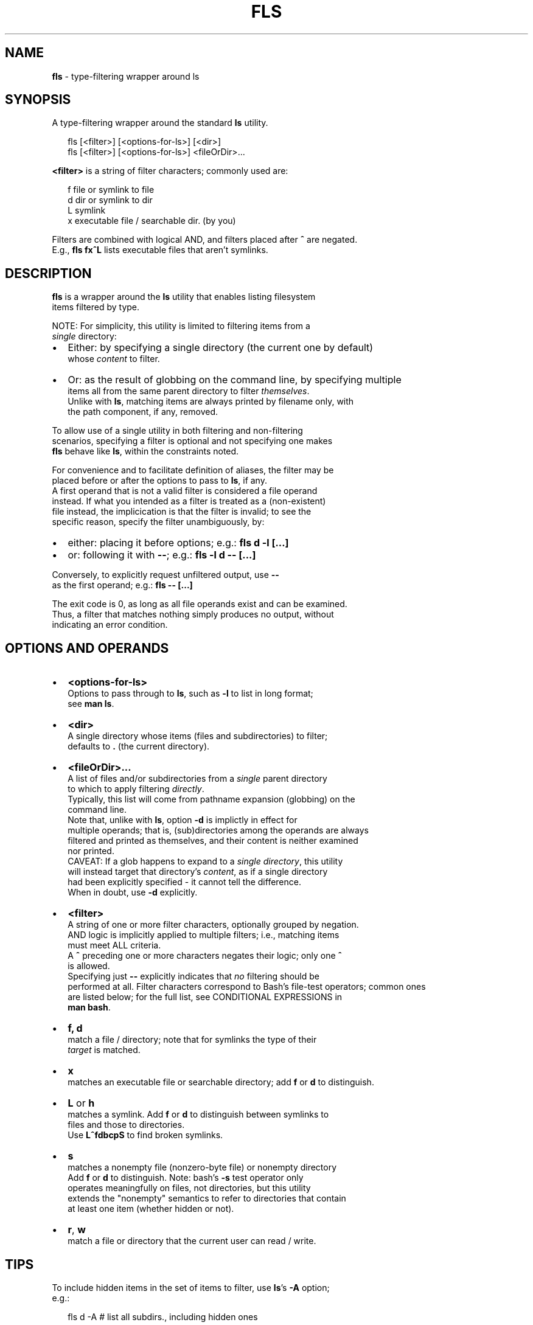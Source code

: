 .TH "FLS" "1" "September 2015" "v0.2.3" ""
.SH "NAME"
\fBfls\fR \- type\-filtering wrapper around ls
.SH SYNOPSIS
.P
A type\-filtering wrapper around the standard \fBls\fP utility\.
.P
.RS 2
.nf
fls [<filter>] [<options\-for\-ls>] [<dir>]
fls [<filter>] [<options\-for\-ls>] <fileOrDir>\.\.\.
.fi
.RE
.P
\fB<filter>\fP is a string of filter characters; commonly used are:
.P
.RS 2
.nf
f       file or symlink to file
d       dir or symlink to dir
L       symlink
x       executable file / searchable dir\. (by you)
.fi
.RE
.P
Filters are combined with logical AND, and filters placed after \fB^\fP are negated\.
.br
E\.g\., \fBfls fx^L\fP lists executable files that aren't symlinks\.
.SH DESCRIPTION
.P
\fBfls\fP is a wrapper around the \fBls\fP utility that enables listing filesystem
.br
items filtered by type\.
.P
NOTE: For simplicity, this utility is limited to filtering items from a
.br
\fIsingle\fR directory:
.RS 0
.IP \(bu 2
Either: by specifying a single directory (the current one by default)
.br
whose \fIcontent\fR to filter\.
.IP \(bu 2
Or: as the result of globbing on the command line, by specifying multiple
.br
items all from the same parent directory to filter \fIthemselves\fR\|\.
.br
Unlike with \fBls\fP, matching items are always printed by filename only, with
.br
the path component, if any, removed\.

.RE
.P
To allow use of a single utility in both filtering and non\-filtering
.br
scenarios, specifying a filter is optional and not specifying one makes
.br
\fBfls\fP behave like \fBls\fP, within the constraints noted\.
.P
For convenience and to facilitate definition of aliases, the filter may be
.br
placed before or after the options to pass to \fBls\fP, if any\.
.br
A first operand that is not a valid filter is considered a file operand
.br
instead\. If what you intended as a filter is treated as a (non\-existent)
.br
file instead, the implicication is that the filter is invalid; to see the
.br
specific reason, specify the filter unambiguously, by:
.RS 0
.IP \(bu 2
either: placing it before options; e\.g\.: \fBfls d \-l [\.\.\.]\fP  
.IP \(bu 2
or: following it with \fB\-\-\fP; e\.g\.: \fBfls \-l d \-\- [\.\.\.]\fP  

.RE
.P
Conversely, to explicitly request unfiltered output, use \fB\-\-\fP
.br
as the first operand; e\.g\.: \fBfls \-\- [\.\.\.]\fP  
.P
The exit code is 0, as long as all file operands exist and can be examined\.
.br
Thus, a filter that matches nothing simply produces no output, without
.br
indicating an error condition\.
.SH OPTIONS AND OPERANDS
.RS 0
.IP \(bu 2
\fB<options\-for\-ls>\fP
.br
Options to pass through to \fBls\fP, such as \fB\-l\fP to list in long format;
.br
see \fBman ls\fP\|\.
.IP \(bu 2
\fB<dir>\fP
.br
A single directory whose items (files and subdirectories) to filter;
.br
defaults to \fB\|\.\fP (the current directory)\.
.IP \(bu 2
\fB<fileOrDir>\.\.\.\fP
.br
A list of files and/or subdirectories from a \fIsingle\fR parent directory
.br
to which to apply filtering \fIdirectly\fR\|\.
.br
Typically, this list will come from pathname expansion (globbing) on the
.br
command line\.
.br
Note that, unlike with \fBls\fP, option \fB\-d\fP is implictly in effect for
.br
multiple operands; that is, (sub)directories among the operands are always
.br
filtered and printed as themselves, and their content is neither examined
.br
nor printed\.
.br
CAVEAT: If a glob happens to expand to a \fIsingle directory\fR, this utility
.br
will instead target that directory's \fIcontent\fR, as if a single directory
.br
had been explicitly specified \- it cannot tell the difference\.
.br
When in doubt, use \fB\-d\fP explicitly\.
.IP \(bu 2
\fB<filter>\fP
.br
A string of one or more filter characters, optionally grouped by negation\.
.br
AND logic is implicitly applied to multiple filters; i\.e\., matching items
.br
must meet ALL criteria\.
.br
A \fB^\fP preceding one or more characters negates their logic; only one \fB^\fP
.br
is allowed\.
.br
Specifying just \fB\-\-\fP explicitly indicates that \fIno\fR filtering should be
.br
performed at all\.
Filter characters correspond to Bash's file\-test operators; common ones
.br
are listed below; for the full list, see CONDITIONAL EXPRESSIONS in
.br
\fBman bash\fP\|\.
.RS 0
.IP \(bu 2
\fBf, d\fP
.br
match a file / directory; note that for symlinks the type of their
.br
\fItarget\fR is matched\.  
.IP \(bu 2
\fBx\fP
.br
matches an executable file or searchable directory; add \fBf\fP or \fBd\fP to
distinguish\.
.IP \(bu 2
\fBL\fP or \fBh\fP
.br
matches a symlink\. Add \fBf\fP or \fBd\fP to distinguish between symlinks to
.br
files and those to directories\.
.br
Use \fBL^fdbcpS\fP to find broken symlinks\.
.IP \(bu 2
\fBs\fP
.br
matches a nonempty file (nonzero\-byte file) or nonempty directory
.br
Add \fBf\fP or \fBd\fP to distinguish\. Note: bash's \fB\-s\fP test operator only
.br
operates meaningfully on files, not directories, but this utility
.br
extends the "nonempty" semantics to refer to directories that contain
.br
at least one item (whether hidden or not)\.
.IP \(bu 2
\fBr\fP, \fBw\fP
.br
match a file or directory that the current user can read / write\.

.RE

.RE
.SH TIPS
.P
To include hidden items in the set of items to filter, use \fBls\fP\|'s \fB\-A\fP option;
.br
e\.g\.:
.P
.RS 2
.nf
fls d \-A  # list all subdirs\., including hidden ones
.fi
.RE
.P
To filter among hidden files or directories only, use glob \fB\|\.*\fP \- this will
.br
return only the hidden items; e\.g\.:
.P
.RS 2
.nf
fls f \.*  # show hidden files
fls d \.*  # show hidden subdirs\.
.fi
.RE
.P
Since remembering filter characters can be a challenge, you can define
.br
aliases; e\.g\.:
.P
.RS 2
.nf
alias lsd='fls d'     # list directories
alias lsexe='fls xf'  # list executables
alias lsln='fls L'    # list symlinks
.fi
.RE
.P
The following alias wraps \fBfls\fP with a set of useful \fBls\fP options, such as
including hidden items and using human\-friendly file sizes:
.P
.RS 2
.nf
alias lsx='fls \-FAhl' # fls with useful ls options baked in
.fi
.RE
.SH LICENSE
.P
For license information and more, visit the home page by running
.br
\fBfls \-\-home\fP\|\.
.SH EXAMPLES
.P
.RS 2
.nf
  # List all files in the current dir\.
fls f

  # List all files in the current dir in long format, including hidden ones\.
fls f \-lA

  # List all hidden files in the current dir\.
fls f \.*

  # List all subdirs\. of /    
fls d /

  # List all symlinks to files in the current dir\.
fls Lf

  # List all executable files matching c* in /usr/local/bin
fls xf /usr/local/bin/c*

  # List all empty (zero bytes) files in the current dir\.
fls f^s

  # List all empty subdirs\. in the current dir\.
fls d^s

  # Find broken symlinks in the current dir\.
fls L^fdbcpS

  # Use without filters\.
fls           # same as ls
fls \-lt ~     # same as ls \-lt ~
fls \-lt \-\- ~  # ditto, explicitly requesting unfiltered output
.fi
.RE

